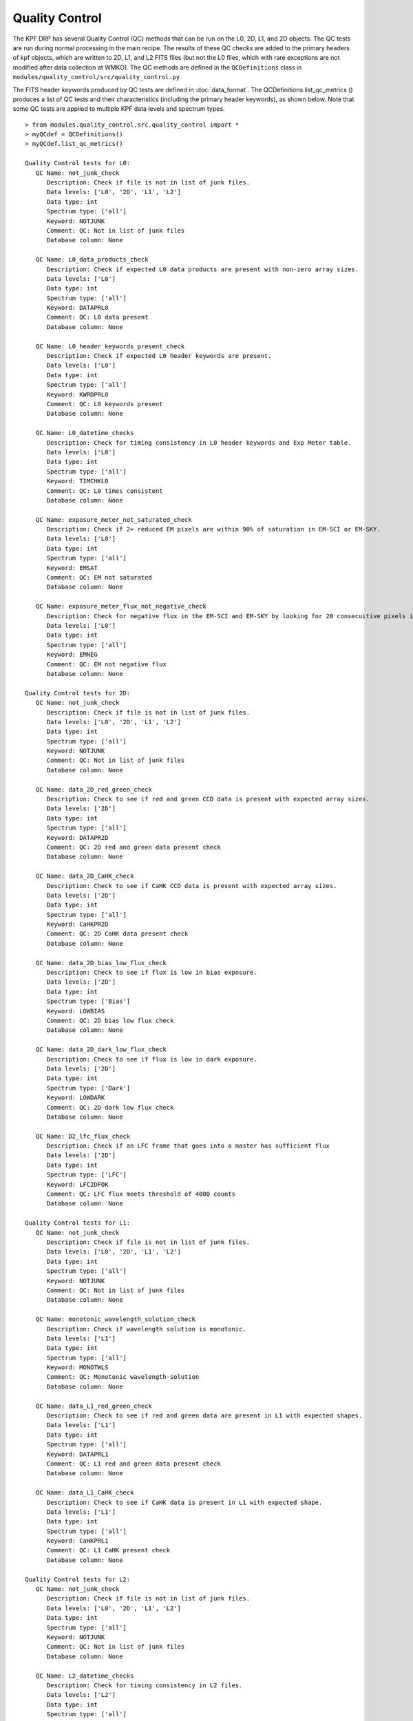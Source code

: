 Quality Control
===============

The KPF DRP has several Quality Control (QC) methods that can be run on the L0, 2D, L1, and 2D objects.  
The QC tests are run during normal processing in the main recipe.  
The results of these QC checks are added to the primary headers of kpf objects, which are written to 2D, L1, and L2 FITS files (but not the L0 files, which with rare exceptions are not modified after data collection at WMKO).
The QC methods are defined in the ``QCDefinitions`` class in ``modules/quality_control/src/quality_control.py``.

The FITS header keywords produced by QC tests are defined in :doc:`data_format`.  
The QCDefinitions.list_qc_metrics () produces a list of QC tests and their characteristics (including the primary header keywords), as shown below.
Note that some QC tests are applied to multiple KPF data levels and spectrum types.

::

    > from modules.quality_control.src.quality_control import *
    > myQCdef = QCDefinitions()
    > myQCdef.list_qc_metrics()
    
    Quality Control tests for L0:
       QC Name: not_junk_check
          Description: Check if file is not in list of junk files.
          Data levels: ['L0', '2D', 'L1', 'L2']
          Data type: int
          Spectrum type: ['all']
          Keyword: NOTJUNK
          Comment: QC: Not in list of junk files
          Database column: None
    
       QC Name: L0_data_products_check
          Description: Check if expected L0 data products are present with non-zero array sizes.
          Data levels: ['L0']
          Data type: int
          Spectrum type: ['all']
          Keyword: DATAPRL0
          Comment: QC: L0 data present
          Database column: None
    
       QC Name: L0_header_keywords_present_check
          Description: Check if expected L0 header keywords are present.
          Data levels: ['L0']
          Data type: int
          Spectrum type: ['all']
          Keyword: KWRDPRL0
          Comment: QC: L0 keywords present
          Database column: None
    
       QC Name: L0_datetime_checks
          Description: Check for timing consistency in L0 header keywords and Exp Meter table.
          Data levels: ['L0']
          Data type: int
          Spectrum type: ['all']
          Keyword: TIMCHKL0
          Comment: QC: L0 times consistent
          Database column: None
    
       QC Name: exposure_meter_not_saturated_check
          Description: Check if 2+ reduced EM pixels are within 90% of saturation in EM-SCI or EM-SKY.
          Data levels: ['L0']
          Data type: int
          Spectrum type: ['all']
          Keyword: EMSAT
          Comment: QC: EM not saturated
          Database column: None
    
       QC Name: exposure_meter_flux_not_negative_check
          Description: Check for negative flux in the EM-SCI and EM-SKY by looking for 20 consecuitive pixels in the summed spectra with negative flux.
          Data levels: ['L0']
          Data type: int
          Spectrum type: ['all']
          Keyword: EMNEG
          Comment: QC: EM not negative flux
          Database column: None
    
    Quality Control tests for 2D:
       QC Name: not_junk_check
          Description: Check if file is not in list of junk files.
          Data levels: ['L0', '2D', 'L1', 'L2']
          Data type: int
          Spectrum type: ['all']
          Keyword: NOTJUNK
          Comment: QC: Not in list of junk files
          Database column: None
    
       QC Name: data_2D_red_green_check
          Description: Check to see if red and green CCD data is present with expected array sizes.
          Data levels: ['2D']
          Data type: int
          Spectrum type: ['all']
          Keyword: DATAPR2D
          Comment: QC: 2D red and green data present check
          Database column: None
    
       QC Name: data_2D_CaHK_check
          Description: Check to see if CaHK CCD data is present with expected array sizes.
          Data levels: ['2D']
          Data type: int
          Spectrum type: ['all']
          Keyword: CaHKPR2D
          Comment: QC: 2D CaHK data present check
          Database column: None
    
       QC Name: data_2D_bias_low_flux_check
          Description: Check to see if flux is low in bias exposure.
          Data levels: ['2D']
          Data type: int
          Spectrum type: ['Bias']
          Keyword: LOWBIAS
          Comment: QC: 2D bias low flux check
          Database column: None
    
       QC Name: data_2D_dark_low_flux_check
          Description: Check to see if flux is low in dark exposure.
          Data levels: ['2D']
          Data type: int
          Spectrum type: ['Dark']
          Keyword: LOWDARK
          Comment: QC: 2D dark low flux check
          Database column: None
    
       QC Name: D2_lfc_flux_check
          Description: Check if an LFC frame that goes into a master has sufficient flux
          Data levels: ['2D']
          Data type: int
          Spectrum type: ['LFC']
          Keyword: LFC2DFOK
          Comment: QC: LFC flux meets threshold of 4000 counts
          Database column: None
    
    Quality Control tests for L1:
       QC Name: not_junk_check
          Description: Check if file is not in list of junk files.
          Data levels: ['L0', '2D', 'L1', 'L2']
          Data type: int
          Spectrum type: ['all']
          Keyword: NOTJUNK
          Comment: QC: Not in list of junk files
          Database column: None
    
       QC Name: monotonic_wavelength_solution_check
          Description: Check if wavelength solution is monotonic.
          Data levels: ['L1']
          Data type: int
          Spectrum type: ['all']
          Keyword: MONOTWLS
          Comment: QC: Monotonic wavelength-solution
          Database column: None
    
       QC Name: data_L1_red_green_check
          Description: Check to see if red and green data are present in L1 with expected shapes.
          Data levels: ['L1']
          Data type: int
          Spectrum type: ['all']
          Keyword: DATAPRL1
          Comment: QC: L1 red and green data present check
          Database column: None
    
       QC Name: data_L1_CaHK_check
          Description: Check to see if CaHK data is present in L1 with expected shape.
          Data levels: ['L1']
          Data type: int
          Spectrum type: ['all']
          Keyword: CaHKPRL1
          Comment: QC: L1 CaHK present check
          Database column: None
    
    Quality Control tests for L2:
       QC Name: not_junk_check
          Description: Check if file is not in list of junk files.
          Data levels: ['L0', '2D', 'L1', 'L2']
          Data type: int
          Spectrum type: ['all']
          Keyword: NOTJUNK
          Comment: QC: Not in list of junk files
          Database column: None
    
       QC Name: L2_datetime_checks
          Description: Check for timing consistency in L2 files.
          Data levels: ['L2']
          Data type: int
          Spectrum type: ['all']
          Keyword: TIMCHKL2
          Comment: QC: L2 times consistent
          Database column: None
    
       QC Name: data_L2_check
          Description: Check to see if all data is present in L2.
          Data levels: ['L2']
          Data type: int
          Spectrum type: ['all']
          Keyword: DATAPRL2
          Comment: QC: L2 data present check
          Database column: None
